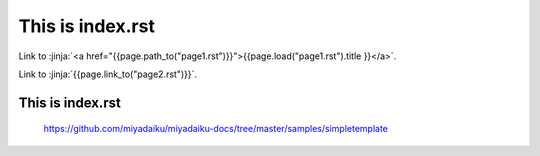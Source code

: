 This is index.rst
---------------------

Link to :jinja:`<a href="{{page.path_to("page1.rst")}}">{{page.load("page1.rst").title }}</a>`.

Link to :jinja:`{{page.link_to("page2.rst")}}`.

This is index.rst
++++++++++++++++++++++

    https://github.com/miyadaiku/miyadaiku-docs/tree/master/samples/simpletemplate